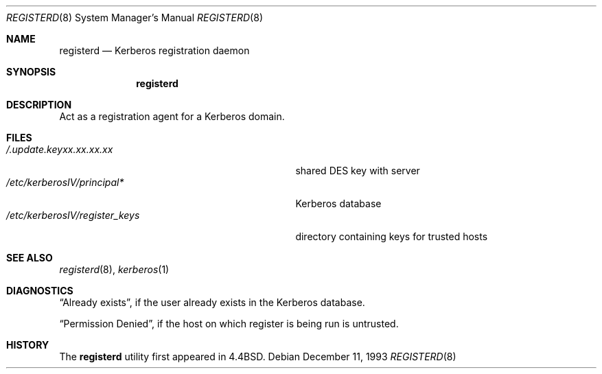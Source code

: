 .\" Copyright (c) 1990, 1991, 1993
.\"	The Regents of the University of California.  All rights reserved.
.\"
.\" Redistribution and use in source and binary forms, with or without
.\" modification, are permitted provided that the following conditions
.\" are met:
.\" 1. Redistributions of source code must retain the above copyright
.\"    notice, this list of conditions and the following disclaimer.
.\" 2. Redistributions in binary form must reproduce the above copyright
.\"    notice, this list of conditions and the following disclaimer in the
.\"    documentation and/or other materials provided with the distribution.
.\" 3. All advertising materials mentioning features or use of this software
.\"    must display the following acknowledgement:
.\"	This product includes software developed by the University of
.\"	California, Berkeley and its contributors.
.\" 4. Neither the name of the University nor the names of its contributors
.\"    may be used to endorse or promote products derived from this software
.\"    without specific prior written permission.
.\"
.\" THIS SOFTWARE IS PROVIDED BY THE REGENTS AND CONTRIBUTORS ``AS IS'' AND
.\" ANY EXPRESS OR IMPLIED WARRANTIES, INCLUDING, BUT NOT LIMITED TO, THE
.\" IMPLIED WARRANTIES OF MERCHANTABILITY AND FITNESS FOR A PARTICULAR PURPOSE
.\" ARE DISCLAIMED.  IN NO EVENT SHALL THE REGENTS OR CONTRIBUTORS BE LIABLE
.\" FOR ANY DIRECT, INDIRECT, INCIDENTAL, SPECIAL, EXEMPLARY, OR CONSEQUENTIAL
.\" DAMAGES (INCLUDING, BUT NOT LIMITED TO, PROCUREMENT OF SUBSTITUTE GOODS
.\" OR SERVICES; LOSS OF USE, DATA, OR PROFITS; OR BUSINESS INTERRUPTION)
.\" HOWEVER CAUSED AND ON ANY THEORY OF LIABILITY, WHETHER IN CONTRACT, STRICT
.\" LIABILITY, OR TORT (INCLUDING NEGLIGENCE OR OTHERWISE) ARISING IN ANY WAY
.\" OUT OF THE USE OF THIS SOFTWARE, EVEN IF ADVISED OF THE POSSIBILITY OF
.\" SUCH DAMAGE.
.\"
.\"	from @(#)registerd.8	8.2 (Berkeley) 12/11/93
.\"	$OpenBSD$
.\"
.Dd December 11, 1993
.Dt REGISTERD 8
.Os
.Sh NAME
.Nm registerd
.Nd Kerberos registration daemon
.Sh SYNOPSIS
.Nm registerd
.Sh DESCRIPTION
Act as a registration agent for a Kerberos domain.
.Sh FILES
.Bl -tag -width /etc/kerberosIV/register_keys -compact
.It Pa /.update.keyxx.xx.xx.xx
shared
.Tn DES
key with server
.It Pa /etc/kerberosIV/principal*
Kerberos database
.It Pa /etc/kerberosIV/register_keys
directory containing keys for trusted hosts
.El
.Sh SEE ALSO
.Xr registerd 8 ,
.Xr kerberos 1
.Sh DIAGNOSTICS
.Dq Already exists ,
if the user already exists in the Kerberos database.
.Pp
.Dq Permission Denied ,
if the host on which register is being run is untrusted.
.Sh HISTORY
The
.Nm registerd
utility
first appeared in 4.4BSD.

